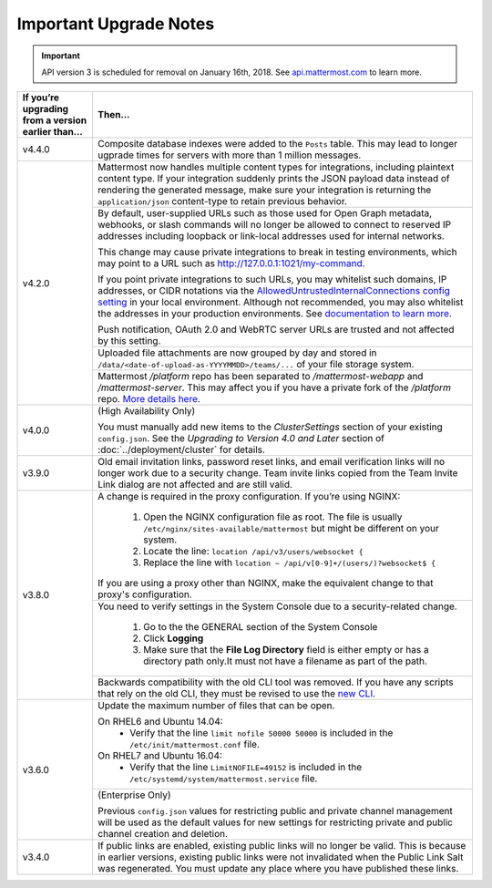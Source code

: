 Important Upgrade Notes
=======================

.. important::
   API version 3 is scheduled for removal on January 16th, 2018. See `api.mattermost.com <https://api.mattermost.com/#tag/APIv3-Deprecation>`_ to learn more.

+----------------------------------------------------+-----------------------------------------------------------------------------------------------------------------------------------------------------------------+
| If you’re upgrading from a version earlier than... | Then...                                                                                                                                                         |
+====================================================+=================================================================================================================================================================+
| v4.4.0                                             | Composite database indexes were added to the ``Posts`` table. This may lead to longer ugprade times for servers with more than 1 million messages.              |
+----------------------------------------------------+-----------------------------------------------------------------------------------------------------------------------------------------------------------------+
| v4.2.0                                             | Mattermost now handles multiple content types for integrations, including plaintext content type. If your integration suddenly prints the JSON payload data     |
|                                                    | instead of rendering the generated message, make sure your integration is returning the ``application/json`` content-type to retain previous behavior.          |
|                                                    +-----------------------------------------------------------------------------------------------------------------------------------------------------------------+
|                                                    | By default, user-supplied URLs such as those used for Open Graph metadata, webhooks, or slash commands will no longer be allowed to connect to reserved IP      |
|                                                    | addresses including loopback or link-local addresses used for internal networks.                                                                                |
|                                                    |                                                                                                                                                                 |
|                                                    | This change may cause private integrations to break in testing environments, which may point to a URL such as http://127.0.0.1:1021/my-command.                 |
|                                                    |                                                                                                                                                                 |
|                                                    | If you point private integrations to such URLs, you may whitelist such domains, IP addresses, or CIDR notations via the                                         |
|                                                    | `AllowedUntrustedInternalConnections config setting <https://docs.mattermost.com/administration/config-settings.html#allow-untrusted-internal-connections-to>`_ |
|                                                    | in your local environment. Although not recommended, you may also whitelist the addresses in your production environments. See                                  |
|                                                    | `documentation to learn more <https://docs.mattermost.com/administration/config-settings.html#allow-untrusted-internal-connections-to>`_.                       |
|                                                    |                                                                                                                                                                 |
|                                                    | Push notification, OAuth 2.0 and WebRTC server URLs are trusted and not affected by this setting.                                                               |
|                                                    +-----------------------------------------------------------------------------------------------------------------------------------------------------------------+
|                                                    | Uploaded file attachments are now grouped by day and stored in ``/data/<date-of-upload-as-YYYYMMDD>/teams/...`` of your file storage system.                    |
|                                                    +-----------------------------------------------------------------------------------------------------------------------------------------------------------------+
|                                                    | Mattermost `/platform` repo has been separated to `/mattermost-webapp` and `/mattermost-server`. This may affect you if you have a private fork of the          |
|                                                    | `/platform` repo. `More details here <https://forum.mattermost.org/t/mattermost-separating-platform-into-two-repositories-on-september-6th/3708>`_.             |
+----------------------------------------------------+-----------------------------------------------------------------------------------------------------------------------------------------------------------------+
| v4.0.0                                             | (High Availability Only)                                                                                                                                        |
|                                                    |                                                                                                                                                                 |
|                                                    | You must manually add new items to the *ClusterSettings* section of your existing ``config.json``.                                                              |
|                                                    | See the *Upgrading to Version 4.0 and Later* section of :doc:`../deployment/cluster` for details.                                                               |
+----------------------------------------------------+-----------------------------------------------------------------------------------------------------------------------------------------------------------------+
| v3.9.0                                             | Old email invitation links, password reset links, and email verification links will no longer work due to a security change.                                    |
|                                                    | Team invite links copied from the Team Invite Link dialog are not affected and are still valid.                                                                 |
+----------------------------------------------------+-----------------------------------------------------------------------------------------------------------------------------------------------------------------+
| v3.8.0                                             | A change is required in the proxy configuration.                                                                                                                |
|                                                    | If you’re using NGINX:                                                                                                                                          |
|                                                    |   1. Open the NGINX configuration file as root. The file is usually ``/etc/nginx/sites-available/mattermost`` but might be different on your system.            |
|                                                    |   2. Locate the line: ``location /api/v3/users/websocket {``                                                                                                    |
|                                                    |   3. Replace the line with ``location ~ /api/v[0-9]+/(users/)?websocket$ {``                                                                                    |
|                                                    | If you are using a proxy other than NGINX, make the equivalent change to that proxy's configuration.                                                            |
|                                                    +-----------------------------------------------------------------------------------------------------------------------------------------------------------------+
|                                                    | You need to verify settings in the System Console due to a security-related change.                                                                             |
|                                                    |                                                                                                                                                                 |
|                                                    |   1. Go to the the GENERAL section of the System Console                                                                                                        |
|                                                    |   2. Click **Logging**                                                                                                                                          |
|                                                    |   3. Make sure that the **File Log Directory** field is either empty or has a directory path only.It must not have a filename as part of the path.              |
|                                                    +-----------------------------------------------------------------------------------------------------------------------------------------------------------------+
|                                                    | Backwards compatibility with the old CLI tool was removed. If you have any scripts that rely on the old CLI, they must be revised to use the                    |
|                                                    | `new CLI  <../administration/command-line-tools.html>`_.                                                                                                        |
+----------------------------------------------------+-----------------------------------------------------------------------------------------------------------------------------------------------------------------+
| v3.6.0                                             | Update the maximum number of files that can be open.                                                                                                            |
|                                                    |                                                                                                                                                                 |
|                                                    | On RHEL6 and Ubuntu 14.04:                                                                                                                                      |
|                                                    |   - Verify that the line ``limit nofile 50000 50000`` is included in the ``/etc/init/mattermost.conf`` file.                                                    |
|                                                    | On RHEL7 and Ubuntu 16.04:                                                                                                                                      |
|                                                    |   - Verify that the line ``LimitNOFILE=49152`` is included in the ``/etc/systemd/system/mattermost.service`` file.                                              |
|                                                    +-----------------------------------------------------------------------------------------------------------------------------------------------------------------+
|                                                    | (Enterprise Only)                                                                                                                                               |
|                                                    |                                                                                                                                                                 |
|                                                    | Previous ``config.json`` values for restricting public and private channel management will be used as the default values for new settings for restricting       |
|                                                    | private and public channel creation and deletion.                                                                                                               |
+----------------------------------------------------+-----------------------------------------------------------------------------------------------------------------------------------------------------------------+
| v3.4.0                                             | If public links are enabled, existing public links will no longer be valid. This is because in earlier versions, existing public links were not invalidated     |
|                                                    | when the Public Link Salt was regenerated. You must update any place where you have published these links.                                                      |
+----------------------------------------------------+-----------------------------------------------------------------------------------------------------------------------------------------------------------------+

